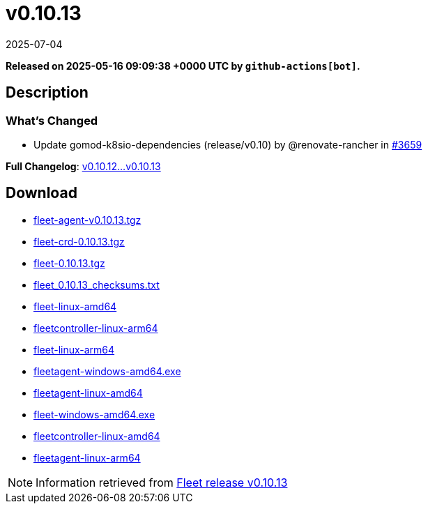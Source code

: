 = v0.10.13
:revdate: 2025-07-04
:page-revdate: {revdate}
:page-date: 2025-05-16 09:09:38 +0000 UTC

*Released on 2025-05-16 09:09:38 +0000 UTC by `github-actions[bot]`.*

== Description

=== What's Changed

* Update gomod-k8sio-dependencies (release/v0.10) by @renovate-rancher in https://github.com/rancher/fleet/pull/3659[#3659]

*Full Changelog*: https://github.com/rancher/fleet/compare/v0.10.12...v0.10.13[v0.10.12...v0.10.13]

== Download

* https://github.com/rancher/fleet/releases/download/v0.10.13/fleet-agent-0.10.13.tgz[fleet-agent-v0.10.13.tgz]
* https://github.com/rancher/fleet/releases/download/v0.10.13/fleet-crd-0.10.13.tgz[fleet-crd-0.10.13.tgz]
* https://github.com/rancher/fleet/releases/download/v0.10.13/fleet-0.10.13.tgz[fleet-0.10.13.tgz]
* https://github.com/rancher/fleet/releases/download/v0.10.13/fleet_0.10.13_checksums.txt[fleet_0.10.13_checksums.txt]
* https://github.com/rancher/fleet/releases/download/v0.10.13/fleet-linux-amd64[fleet-linux-amd64]
* https://github.com/rancher/fleet/releases/download/v0.10.13/fleetcontroller-linux-arm64[fleetcontroller-linux-arm64]
* https://github.com/rancher/fleet/releases/download/v0.10.13/fleet-linux-arm64[fleet-linux-arm64]
* https://github.com/rancher/fleet/releases/download/v0.10.13/fleetagent-windows-amd64.exe[fleetagent-windows-amd64.exe]
* https://github.com/rancher/fleet/releases/download/v0.10.13/fleetagent-linux-amd64[fleetagent-linux-amd64]
* https://github.com/rancher/fleet/releases/download/v0.10.13/fleet-windows-amd64.exe[fleet-windows-amd64.exe]
* https://github.com/rancher/fleet/releases/download/v0.10.13/fleetcontroller-linux-amd64[fleetcontroller-linux-amd64]
* https://github.com/rancher/fleet/releases/download/v0.10.13/fleetagent-linux-arm64[fleetagent-linux-arm64]

[NOTE]
====
Information retrieved from https://github.com/rancher/fleet/releases/tag/v0.10.13[Fleet release v0.10.13]
====
